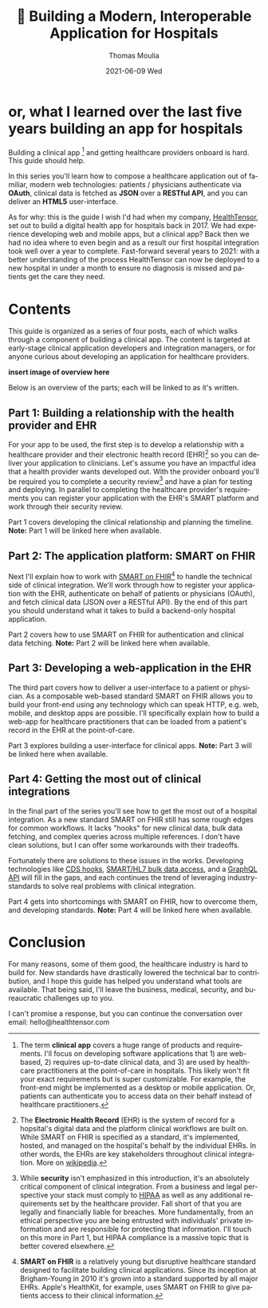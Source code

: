 #+TITLE:       🏥 Building a Modern, Interoperable Application for Hospitals
#+AUTHOR:      Thomas Moulia
#+EMAIL:       thomas@healthtensor.com
#+DATE:        2021-06-09 Wed
#+URI:         /blog/%y/%m/%d/hospital-integration-guide-intro
#+KEYWORDS:    smart-on-fhir, healthtensor
#+TAGS:        smart-on-fhir, healthtensor
#+LANGUAGE:    en
#+OPTIONS:     H:3 num:nil toc:nil \n:nil ::t |:t ^:nil -:nil f:t *:t <:t
#+DESCRIPTION: What I learned over the last five years building an app for hospitalists

* or, what I learned over the last five years building an app for hospitals

Building a clinical app [fn:clinical-app] and getting healthcare providers
onboard is hard. This guide should help.

In this series you'll learn how to compose a healthcare application out of
familiar, modern web technologies: patients / physicians authenticate via
*OAuth*, clinical data is fetched as *JSON* over a *RESTful API*, and you can
deliver an *HTML5* user-interface.

As for why: this is the guide I wish I'd had when my company, [[https://www.healthtensor.com/][HealthTensor]], set
out to build a digital health app for hospitals back in 2017. We had experience
developing web and mobile apps, but a clinical app? Back then we had no idea
where to even begin and as a result our first hospital integration took well
over a year to complete. Fast-forward several years to 2021: with a better
understanding of the process HealthTensor can now be deployed to a new hospital
in under a month to ensure no diagnosis is missed and patients get the care they
need.

[fn:clinical-app] The term *clinical app* covers a huge range of products and
requirements. I'll focus on developing software applications that 1) are
web-based, 2) requires up-to-date clinical data, and 3) are used by healthcare
practitioners at the point-of-care in hospitals. This likely won't fit your
exact requirements but is super customizable. For example, the front-end might
be implemented as a desktop or mobile application. Or, patients can authenticate
you to access data on their behalf instead of healthcare practitioners.

* Contents

This guide is organized as a series of four posts, each of which walks through a
component of building a clinical app. The content is targeted at early-stage
clinical application developers and integration managers, or for anyone curious
about developing an application for healthcare providers.

*insert image of overview here*

#+BEGIN_COMMENT
Gantt:

Roadmap (the problem is this is wrong)

1. Idea
2. Clinical Relation
3. Implementation [& validation]
4. Validation
5. Rollout
6. Testing
#+END_COMMENT

Below is an overview of the parts; each will be linked to as it's written.

** Part 1: Building a relationship with the health provider and EHR

For your app to be used, the first step is to develop a relationship with a
healthcare provider and their electronic health record (EHR)[fn:ehr] so you can
deliver your application to clinicians. Let's assume you have an impactful idea
that a health provider wants developed out. With the provider onboard you'll be
required you to complete a security review[fn:security-review] and have a plan
for testing and deploying. In parallel to completing the healthcare provider's
requirements you can register your application with the EHR's SMART platform and
work through their security review.

Part 1 covers developing the clinical relationship and planning the timeline.
*Note:* Part 1 will be linked here when available.

[fn:ehr] The *Electronic Health Record* (EHR) is the system of record for a
hopsital's digital data and the platform clinical workflows are built on. While
SMART on FHIR is specified as a standard, it's implemented, hosted, and managed
on the hospital's behalf by the individual EHRs. In other words, the EHRs are
key stakeholders throughout clinical integration. More on [[https://en.wikipedia.org/wiki/Electronic_health_record][wikipedia]].

[fn:security-review] While *security* isn't emphasized in this introduction,
it's an absolutely critical component of clinical integration. From a business
and legal perspective your stack must comply to [[https://www.hhs.gov/hipaa/for-professionals/index.html][HIPAA]] as well as any additional
requirements set by the healthcare provider. Fall short of that you are legally
and financially liable for breaches. More fundamentally, from an ethical
perspective you are being entrusted with individuals' private information and
are responsible for protecting that information. I'll touch on this more in Part
1, but HIPAA compliance is a massive topic that is better covered elsewhere.

** Part 2: The application platform: SMART on FHIR

Next I'll explain how to work with [[https://docs.smarthealthit.org/][SMART on FHIR]][fn:smart-on-fhir] to handle the
technical side of clinical integration. We'll work through how to register your
application with the EHR, authenticate on behalf of patients or physicians
(OAuth), and fetch clinical data (JSON over a RESTful API). By the end of this
part you should understand what it takes to build a backend-only hospital
application.

Part 2 covers how to use SMART on FHIR for authentication and clinical data fetching.
*Note:* Part 2 will be linked here when available.

[fn:smart-on-fhir] *SMART on FHIR* is a relatively young but disruptive
healthcare standard designed to facilitate building clinical applications. Since
its inception at Brigham-Young in 2010 it's grown into a standard supported by
all major EHRs. Apple's HealthKit, for example, uses SMART on FHIR to give
patients access to their clinical information.

** Part 3: Developing a web-application in the EHR

The third part covers how to deliver a user-interface to a patient or physician.
As a composable web-based standard SMART on FHIR allows you to build your
front-end using any technology which can speak HTTP, e.g. web, mobile, and
desktop apps are possible. I'll specifically explain how to build a web-app for
healthcare practitioners that can be loaded from a patient's record in the EHR
at the point-of-care.

Part 3 explores building a user-interface for clinical apps. *Note:* Part 3 will
be linked here when available.

** Part 4: Getting the most out of clinical integrations

In the final part of the series you'll see how to get the most out of a hospital
integration. As a new standard SMART on FHIR still has some rough edges for
common workflows. It lacks "hooks" for new clinical data, bulk data fetching,
and complex queries across multiple references. I don't have clean solutions,
but I can offer some workarounds with their tradeoffs.

Fortunately there are solutions to these issues in the works. Developing
technologies like [[https://github.com/cds-hooks/sandbox][CDS hooks]], [[https://smarthealthit.org/smart-hl7-bulk-data-access-flat-fhir/][SMART/HL7 bulk data access]], and a [[https://www.hl7.org/fhir/graphql.html][GraphQL API]] will
fill in the gaps, and each continues the trend of leveraging industry-standards
to solve real problems with clinical integration.

Part 4 gets into shortcomings with SMART on FHIR, how to overcome them, and
developing standards. *Note:* Part 4 will be linked here when available.

* Conclusion

For many reasons, some of them good, the healthcare industry is hard to build
for. New standards have drastically lowered the technical bar to contribution,
and I hope this guide has helped you understand what tools are available. That
being said, I'll leave the business, medical, security, and bureaucratic
challenges up to you.

I can't promise a response, but you can continue the conversation over email:
hello@healthtensor.com
